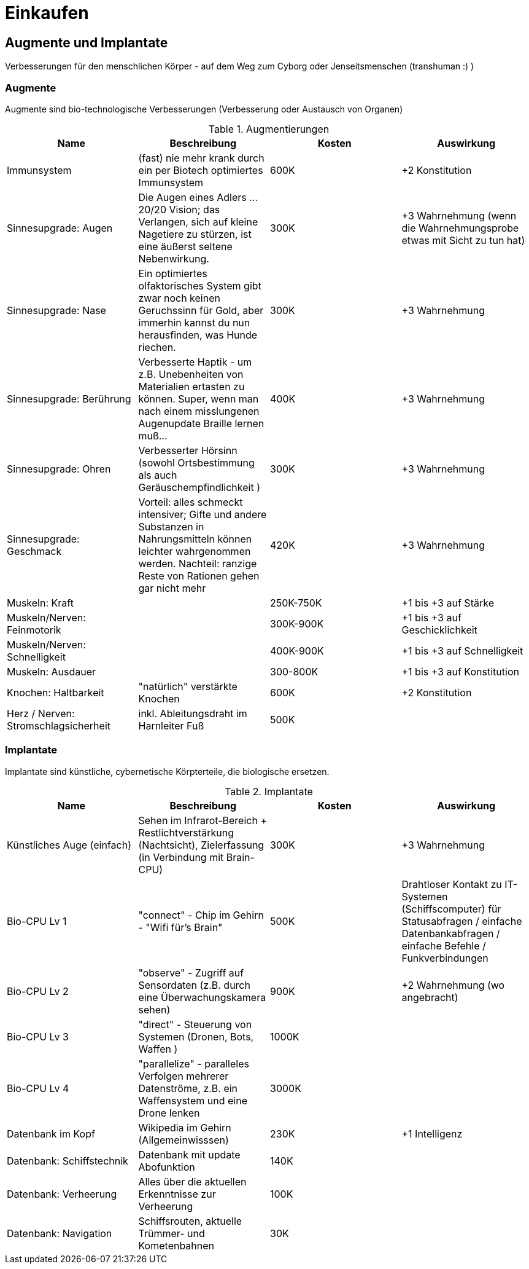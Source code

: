 = Einkaufen

== Augmente und Implantate

Verbesserungen für den menschlichen Körper - auf dem Weg zum Cyborg oder Jenseitsmenschen (transhuman :) )

=== Augmente

Augmente sind bio-technologische Verbesserungen (Verbesserung oder Austausch von Organen)

.Augmentierungen
|===
|Name|Beschreibung|Kosten|Auswirkung

|Immunsystem|(fast) nie mehr krank durch ein per Biotech optimiertes Immunsystem| 600K | +2 Konstitution
|Sinnesupgrade: Augen| Die Augen eines Adlers ... 20/20 Vision; das Verlangen, sich auf kleine Nagetiere zu stürzen, ist eine äußerst seltene Nebenwirkung.| 300K | +3 Wahrnehmung (wenn die Wahrnehmungsprobe etwas mit Sicht zu tun hat)
|Sinnesupgrade: Nase| Ein optimiertes olfaktorisches System gibt zwar noch keinen Geruchssinn für Gold, aber immerhin kannst du nun herausfinden, was Hunde riechen.| 300K| +3 Wahrnehmung
|Sinnesupgrade: Berührung| Verbesserte Haptik - um z.B. Unebenheiten von Materialien ertasten zu können. Super, wenn man nach einem misslungenen Augenupdate Braille lernen muß...| 400K | +3 Wahrnehmung
|Sinnesupgrade: Ohren| Verbesserter Hörsinn (sowohl Ortsbestimmung als auch Geräuschempfindlichkeit )| 300K |+3 Wahrnehmung 
|Sinnesupgrade: Geschmack| Vorteil: alles schmeckt intensiver; Gifte und andere Substanzen in Nahrungsmitteln können leichter wahrgenommen werden. Nachteil: ranzige Reste von Rationen gehen gar nicht mehr| 420K | +3 Wahrnehmung
|Muskeln: Kraft| | 250K-750K| +1 bis +3 auf Stärke
|Muskeln/Nerven: Feinmotorik | |300K-900K | +1 bis +3 auf Geschicklichkeit
|Muskeln/Nerven: Schnelligkeit| | 400K-900K | +1 bis +3 auf Schnelligkeit
|Muskeln: Ausdauer| | 300-800K |  +1 bis +3 auf Konstitution
|Knochen: Haltbarkeit| "natürlich" verstärkte Knochen | 600K| +2 Konstitution
|Herz / Nerven: Stromschlagsicherheit| inkl. Ableitungsdraht im +++Harnleiter+++ Fuß  | 500K|
|===

=== Implantate

Implantate sind künstliche, cybernetische Körpterteile, die biologische ersetzen.

.Implantate
|===
|Name|Beschreibung|Kosten|Auswirkung

|Künstliches Auge (einfach)| Sehen im Infrarot-Bereich + Restlichtverstärkung (Nachtsicht), Zielerfassung (in Verbindung mit Brain-CPU) | 300K | +3 Wahrnehmung
|Bio-CPU Lv 1 | "connect" - Chip im Gehirn - "Wifi für's Brain" | 500K | Drahtloser Kontakt zu IT-Systemen (Schiffscomputer) für Statusabfragen / einfache Datenbankabfragen / einfache Befehle / Funkverbindungen
| Bio-CPU Lv 2| "observe" - Zugriff auf Sensordaten (z.B. durch eine Überwachungskamera sehen) | 900K | +2 Wahrnehmung (wo angebracht)
| Bio-CPU Lv 3| "direct" - Steuerung von Systemen (Dronen, Bots, Waffen ) | 1000K|
| Bio-CPU Lv 4| "parallelize" - paralleles Verfolgen mehrerer Datenströme, z.B. ein Waffensystem und eine Drone lenken | 3000K|
|Datenbank im Kopf| Wikipedia im Gehirn (Allgemeinwisssen) | 230K | +1 Intelligenz
|Datenbank: Schiffstechnik| Datenbank mit update Abofunktion| 140K |
|Datenbank: Verheerung| Alles über die aktuellen Erkenntnisse zur Verheerung | 100K |
|Datenbank: Navigation| Schiffsrouten, aktuelle Trümmer- und Kometenbahnen| 30K|
|===
